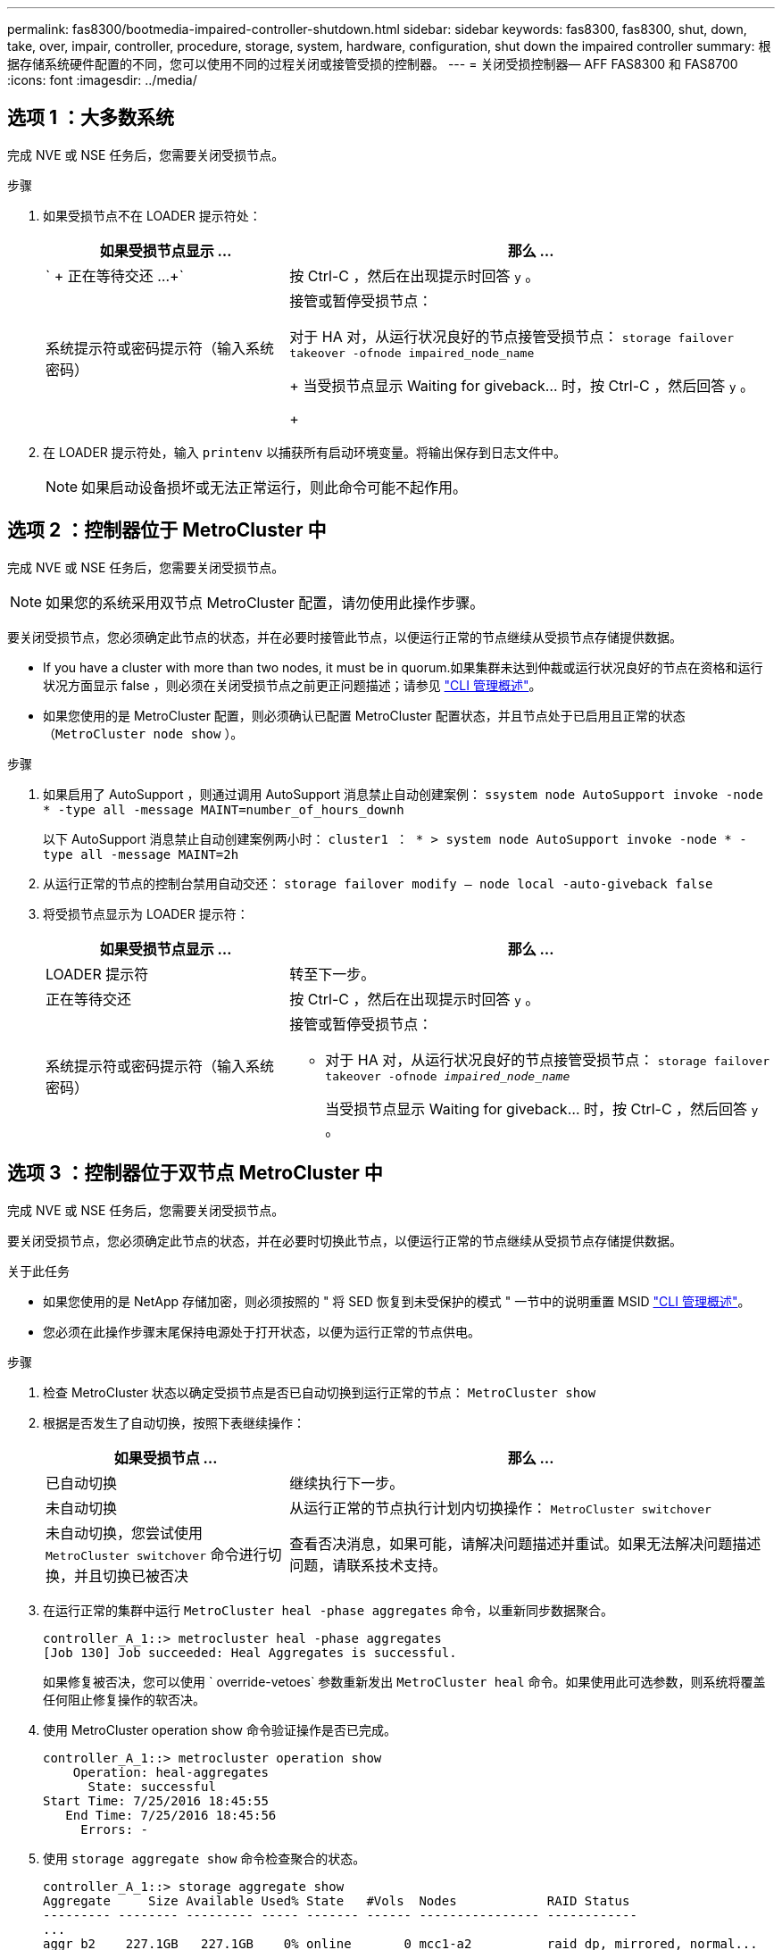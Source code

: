 ---
permalink: fas8300/bootmedia-impaired-controller-shutdown.html 
sidebar: sidebar 
keywords: fas8300, fas8300, shut, down, take, over, impair, controller, procedure, storage, system, hardware, configuration, shut down the impaired controller 
summary: 根据存储系统硬件配置的不同，您可以使用不同的过程关闭或接管受损的控制器。 
---
= 关闭受损控制器— AFF FAS8300 和 FAS8700
:icons: font
:imagesdir: ../media/




== 选项 1 ：大多数系统

完成 NVE 或 NSE 任务后，您需要关闭受损节点。

.步骤
. 如果受损节点不在 LOADER 提示符处：
+
[cols="1,2"]
|===
| 如果受损节点显示 ... | 那么 ... 


 a| 
` + 正在等待交还 ...+`
 a| 
按 Ctrl-C ，然后在出现提示时回答 `y` 。



 a| 
系统提示符或密码提示符（输入系统密码）
 a| 
接管或暂停受损节点：

对于 HA 对，从运行状况良好的节点接管受损节点： `storage failover takeover -ofnode impaired_node_name`

+ 当受损节点显示 Waiting for giveback... 时，按 Ctrl-C ，然后回答 `y` 。

+

|===
. 在 LOADER 提示符处，输入 `printenv` 以捕获所有启动环境变量。将输出保存到日志文件中。
+

NOTE: 如果启动设备损坏或无法正常运行，则此命令可能不起作用。





== 选项 2 ：控制器位于 MetroCluster 中

[role="lead"]
完成 NVE 或 NSE 任务后，您需要关闭受损节点。


NOTE: 如果您的系统采用双节点 MetroCluster 配置，请勿使用此操作步骤。

要关闭受损节点，您必须确定此节点的状态，并在必要时接管此节点，以便运行正常的节点继续从受损节点存储提供数据。

* If you have a cluster with more than two nodes, it must be in quorum.如果集群未达到仲裁或运行状况良好的节点在资格和运行状况方面显示 false ，则必须在关闭受损节点之前更正问题描述；请参见 https://docs.netapp.com/us-en/ontap/system-admin/index.html["CLI 管理概述"]。
* 如果您使用的是 MetroCluster 配置，则必须确认已配置 MetroCluster 配置状态，并且节点处于已启用且正常的状态（`MetroCluster node show` ）。


.步骤
. 如果启用了 AutoSupport ，则通过调用 AutoSupport 消息禁止自动创建案例： `ssystem node AutoSupport invoke -node * -type all -message MAINT=number_of_hours_downh`
+
以下 AutoSupport 消息禁止自动创建案例两小时： `cluster1 ： * > system node AutoSupport invoke -node * -type all -message MAINT=2h`

. 从运行正常的节点的控制台禁用自动交还： `storage failover modify – node local -auto-giveback false`
. 将受损节点显示为 LOADER 提示符：
+
[cols="1,2"]
|===
| 如果受损节点显示 ... | 那么 ... 


 a| 
LOADER 提示符
 a| 
转至下一步。



 a| 
正在等待交还
 a| 
按 Ctrl-C ，然后在出现提示时回答 `y` 。



 a| 
系统提示符或密码提示符（输入系统密码）
 a| 
接管或暂停受损节点：

** 对于 HA 对，从运行状况良好的节点接管受损节点： `storage failover takeover -ofnode _impaired_node_name_`
+
当受损节点显示 Waiting for giveback... 时，按 Ctrl-C ，然后回答 `y` 。



|===




== 选项 3 ：控制器位于双节点 MetroCluster 中

[role="lead"]
完成 NVE 或 NSE 任务后，您需要关闭受损节点。

要关闭受损节点，您必须确定此节点的状态，并在必要时切换此节点，以便运行正常的节点继续从受损节点存储提供数据。

.关于此任务
* 如果您使用的是 NetApp 存储加密，则必须按照的 " 将 SED 恢复到未受保护的模式 " 一节中的说明重置 MSID https://docs.netapp.com/us-en/ontap/system-admin/index.html["CLI 管理概述"]。
* 您必须在此操作步骤末尾保持电源处于打开状态，以便为运行正常的节点供电。


.步骤
. 检查 MetroCluster 状态以确定受损节点是否已自动切换到运行正常的节点： `MetroCluster show`
. 根据是否发生了自动切换，按照下表继续操作：
+
[cols="1,2"]
|===
| 如果受损节点 ... | 那么 ... 


 a| 
已自动切换
 a| 
继续执行下一步。



 a| 
未自动切换
 a| 
从运行正常的节点执行计划内切换操作： `MetroCluster switchover`



 a| 
未自动切换，您尝试使用 `MetroCluster switchover` 命令进行切换，并且切换已被否决
 a| 
查看否决消息，如果可能，请解决问题描述并重试。如果无法解决问题描述问题，请联系技术支持。

|===
. 在运行正常的集群中运行 `MetroCluster heal -phase aggregates` 命令，以重新同步数据聚合。
+
[listing]
----
controller_A_1::> metrocluster heal -phase aggregates
[Job 130] Job succeeded: Heal Aggregates is successful.
----
+
如果修复被否决，您可以使用 ` override-vetoes` 参数重新发出 `MetroCluster heal` 命令。如果使用此可选参数，则系统将覆盖任何阻止修复操作的软否决。

. 使用 MetroCluster operation show 命令验证操作是否已完成。
+
[listing]
----
controller_A_1::> metrocluster operation show
    Operation: heal-aggregates
      State: successful
Start Time: 7/25/2016 18:45:55
   End Time: 7/25/2016 18:45:56
     Errors: -
----
. 使用 `storage aggregate show` 命令检查聚合的状态。
+
[listing]
----
controller_A_1::> storage aggregate show
Aggregate     Size Available Used% State   #Vols  Nodes            RAID Status
--------- -------- --------- ----- ------- ------ ---------------- ------------
...
aggr_b2    227.1GB   227.1GB    0% online       0 mcc1-a2          raid_dp, mirrored, normal...
----
. 使用 `MetroCluster heal -phase root-aggregates` 命令修复根聚合。
+
[listing]
----
mcc1A::> metrocluster heal -phase root-aggregates
[Job 137] Job succeeded: Heal Root Aggregates is successful
----
+
如果修复被否决，您可以使用 -override-vetoes 参数重新发出 `MetroCluster heal` 命令。如果使用此可选参数，则系统将覆盖任何阻止修复操作的软否决。

. 在目标集群上使用 `MetroCluster operation show` 命令验证修复操作是否已完成：
+
[listing]
----

mcc1A::> metrocluster operation show
  Operation: heal-root-aggregates
      State: successful
 Start Time: 7/29/2016 20:54:41
   End Time: 7/29/2016 20:54:42
     Errors: -
----
. 在受损控制器模块上，断开电源。

